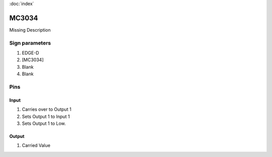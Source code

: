 :doc:`index`

======
MC3034
======

Missing Description

Sign parameters
===============

#. EDGE-D
#. [MC3034]
#. Blank
#. Blank

Pins
====

Input
-----

#. Carries over to Output 1
#. Sets Output 1 to Input 1
#. Sets Output 1 to Low.

Output
------

#. Carried Value

